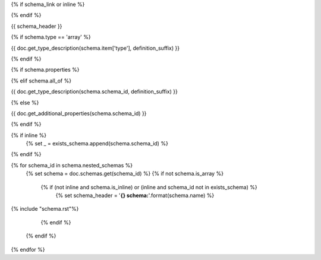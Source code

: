 {% if schema_link or inline %}

.. _{{ '{}{}'.format(schema.schema_id, definition_suffix) }}:

{% endif %}

{{ schema_header }}

{% if schema.type == 'array' %}

{{ doc.get_type_description(schema.item['type'], definition_suffix) }}

{% endif %}

{% if schema.properties %}

.. csv-table::
    :delim: |
    :header: "Name", "Required", "Type", "Format", "Properties", "Description"
    :widths: 20, 10, 15, 15, 30, 25

    {% for p in schema.properties %}
        {{
            ' | '.join((
                p['name'],
                'Yes' if p['required'] else 'No',
                doc.get_type_description(p['type'], definition_suffix),
                p['type_format'] or '',
                '{}'.format(p['type_properties']) if p['type_properties'] else '',
                p['description']
            ))

                }}
    {% endfor %}

{% elif schema.all_of %}

{{ doc.get_type_description(schema.schema_id, definition_suffix) }}

{% else %}

{{ doc.get_additional_properties(schema.schema_id) }}

{% endif %}

{% if inline %}
    {% set _ = exists_schema.append(schema.schema_id) %}
{% endif %}

{% for schema_id in schema.nested_schemas %}
    {% set schema = doc.schemas.get(schema_id) %}
    {% if not schema.is_array %}
        {% if (not inline and schema.is_inline) or (inline and schema_id not in exists_schema) %}
            {% set schema_header = '**{} schema:**'.format(schema.name) %}

{% include "schema.rst"%}

        {% endif %}
    {% endif %}
{% endfor %}
